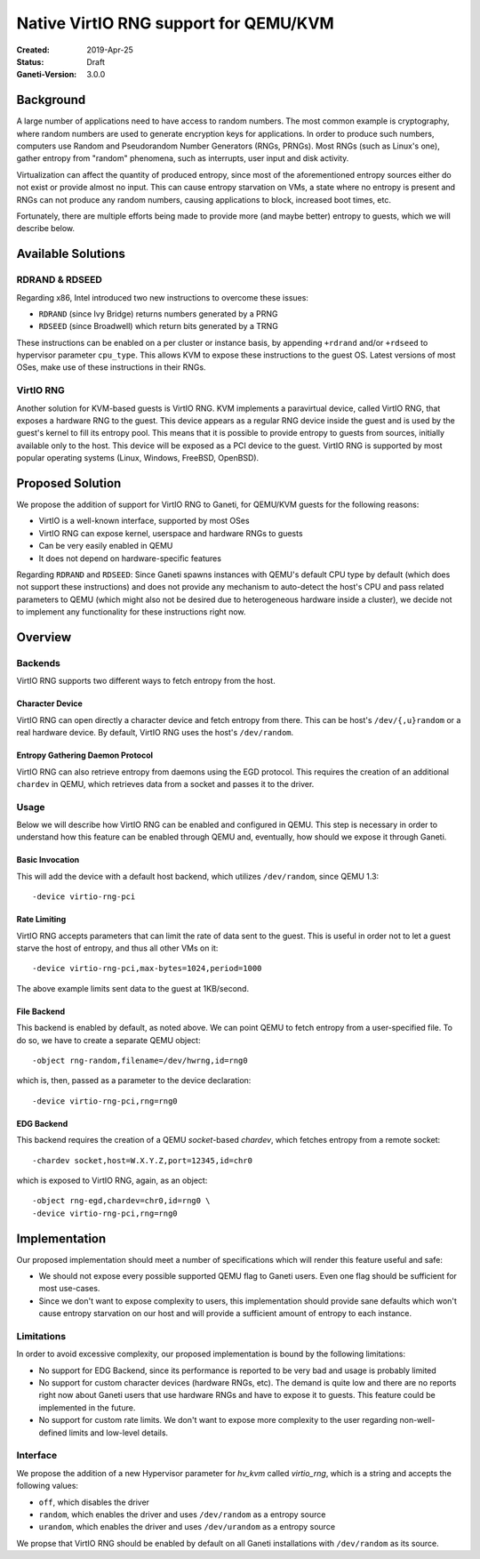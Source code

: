 ======================================
Native VirtIO RNG support for QEMU/KVM
======================================

:Created: 2019-Apr-25
:Status: Draft
:Ganeti-Version: 3.0.0

Background
==========

A large number of applications need to have access to random numbers.
The most common example is cryptography, where random numbers are used
to generate encryption keys for applications. In order to produce such
numbers, computers use Random and Pseudorandom Number Generators (RNGs,
PRNGs). Most RNGs (such as Linux's one), gather entropy from "random"
phenomena, such as interrupts, user input and disk activity.

Virtualization can affect the quantity of produced entropy, since most
of the aforementioned entropy sources either do not exist or provide
almost no input. This can cause entropy starvation on VMs, a state where
no entropy is present and RNGs can not produce any random numbers,
causing applications to block, increased boot times, etc.

Fortunately, there are multiple efforts being made to provide more
(and maybe better) entropy to guests, which we will describe below.

Available Solutions
===================

RDRAND & RDSEED
---------------

Regarding x86, Intel introduced two new instructions to overcome these
issues:

- ``RDRAND`` (since Ivy Bridge) returns numbers generated by a PRNG
- ``RDSEED`` (since Broadwell) which return bits generated by a TRNG

These instructions can be enabled on a per cluster or instance basis,
by appending ``+rdrand`` and/or ``+rdseed`` to hypervisor parameter
``cpu_type``. This allows KVM to expose these instructions to the guest
OS. Latest versions of most OSes, make use of these instructions in
their RNGs.

VirtIO RNG
----------

Another solution for KVM-based guests is VirtIO RNG. KVM implements a
paravirtual device, called VirtIO RNG, that exposes a hardware RNG to
the guest. This device appears as a regular RNG device inside the guest
and is used by the guest's kernel to fill its entropy pool. This means
that it is possible to provide entropy to guests from sources, initially
available only to the host. This device will be exposed as a PCI device
to the guest. VirtIO RNG is supported by most popular operating systems
(Linux, Windows, FreeBSD, OpenBSD).

Proposed Solution
=================

We propose the addition of support for VirtIO RNG to Ganeti, for
QEMU/KVM guests for the following reasons:

- VirtIO is a well-known interface, supported by most OSes
- VirtIO RNG can expose kernel, userspace and hardware RNGs to guests
- Can be very easily enabled in QEMU
- It does not depend on hardware-specific features

Regarding ``RDRAND`` and ``RDSEED``: Since Ganeti spawns instances with
QEMU's default CPU type by default (which does not support these
instructions) and does not provide any mechanism to auto-detect the
host's CPU and pass related parameters to QEMU (which might also not be
desired due to heterogeneous hardware inside a cluster), we decide not
to implement any functionality for these instructions right now.

Overview
========

Backends
--------

VirtIO RNG supports two different ways to fetch entropy from the host.

Character Device
^^^^^^^^^^^^^^^^

VirtIO RNG can open directly a character device and fetch entropy from
there. This can be host's ``/dev/{,u}random`` or a real hardware
device. By default, VirtIO RNG uses the host's ``/dev/random``.


Entropy Gathering Daemon Protocol
^^^^^^^^^^^^^^^^^^^^^^^^^^^^^^^^^

VirtIO RNG can also retrieve entropy from daemons using the EGD
protocol. This requires the creation of an additional ``chardev`` in
QEMU, which retrieves data from a socket and passes it to the driver.

Usage
-----

Below we will describe how VirtIO RNG can be enabled and configured in
QEMU. This step is necessary in order to understand how this feature
can be enabled through QEMU and, eventually, how should we expose it
through Ganeti.

Basic Invocation
^^^^^^^^^^^^^^^^

This will add the device with a default host backend, which utilizes
``/dev/random``, since QEMU 1.3::

    -device virtio-rng-pci

Rate Limiting
^^^^^^^^^^^^^

VirtIO RNG accepts parameters that can limit the rate of data sent to
the guest. This is useful in order not to let a guest starve the host
of entropy, and thus all other VMs on it::

    -device virtio-rng-pci,max-bytes=1024,period=1000

The above example limits sent data to the guest at 1KB/second.

File Backend
^^^^^^^^^^^^

This backend is enabled by default, as noted above. We can point QEMU
to fetch entropy from a user-specified file. To do so, we have to
create a separate QEMU object::

    -object rng-random,filename=/dev/hwrng,id=rng0

which is, then, passed as a parameter to the device declaration::

    -device virtio-rng-pci,rng=rng0

EDG Backend
^^^^^^^^^^^

This backend requires the creation of a QEMU `socket`-based `chardev`,
which fetches entropy from a remote socket::

    -chardev socket,host=W.X.Y.Z,port=12345,id=chr0

which is exposed to VirtIO RNG, again, as an object::

    -object rng-egd,chardev=chr0,id=rng0 \
    -device virtio-rng-pci,rng=rng0

Implementation
==============

Our proposed implementation should meet a number of specifications which
will render this feature useful and safe:

- We should not expose every possible supported QEMU flag to Ganeti
  users. Even one flag should be sufficient for most use-cases.
- Since we don't want to expose complexity to users, this implementation
  should provide sane defaults which won't cause entropy starvation on
  our host and will provide a sufficient amount of entropy to each
  instance.

Limitations
-----------

In order to avoid excessive complexity, our proposed implementation is
bound by the following limitations:

- No support for EDG Backend, since its performance is reported to be
  very bad and usage is probably limited
- No support for custom character devices (hardware RNGs, etc). The
  demand is quite low and there are no reports right now about Ganeti
  users that use hardware RNGs and have to expose it to guests. This
  feature could be implemented in the future.
- No support for custom rate limits. We don't want to expose more
  complexity to the user regarding non-well-defined limits and low-level
  details.

Interface
---------

We propose the addition of a new Hypervisor parameter for `hv_kvm`
called `virtio_rng`, which is a string and accepts the following values:

- ``off``, which disables the driver
- ``random``, which enables the driver and uses ``/dev/random`` as a
  entropy source
- ``urandom``, which enables the driver and uses ``/dev/urandom`` as a
  entropy source

We propse that VirtIO RNG should be enabled by default on all Ganeti
installations with ``/dev/random`` as its source.

.. vim: set textwidth=72 :
.. Local Variables:
.. mode: rst
.. fill-column: 72
.. End:
